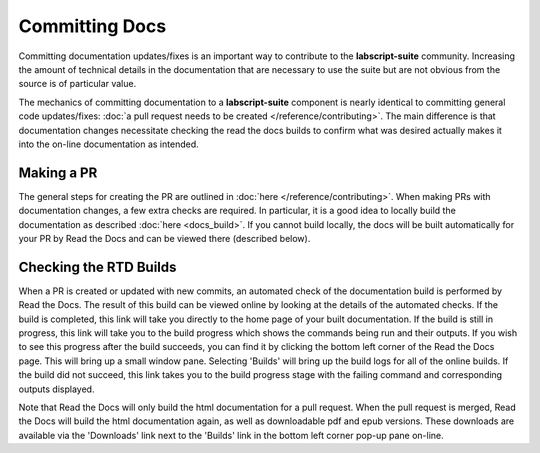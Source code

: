 Committing Docs
===============

Committing documentation updates/fixes is an important way to contribute to the **labscript-suite** community.
Increasing the amount of technical details in the documentation that are necessary to use the suite but are not obvious from the source is of particular value.

The mechanics of committing documentation to a **labscript-suite** component is nearly identical to committing general code updates/fixes:
:doc:`a pull request needs to be created </reference/contributing>`.
The main difference is that documentation changes necessitate checking the read the docs builds to confirm what was desired actually makes it into the on-line documentation as intended.

Making a PR
-----------

The general steps for creating the PR are outlined in :doc:`here </reference/contributing>`. 
When making PRs with documentation changes, a few extra checks are required.
In particular, it is a good idea to locally build the documentation as described :doc:`here <docs_build>`.
If you cannot build locally, the docs will be built automatically for your PR by Read the Docs and can be viewed there (described below).

Checking the RTD Builds
-----------------------

When a PR is created or updated with new commits, an automated check of the documentation build is performed by Read the Docs.
The result of this build can be viewed online by looking at the details of the automated checks.
If the build is completed, this link will take you directly to the home page of your built documentation.
If the build is still in progress, this link will take you to the build progress which shows the commands being run and their outputs.
If you wish to see this progress after the build succeeds, you can find it by clicking the bottom left corner of the Read the Docs page.
This will bring up a small window pane.
Selecting 'Builds' will bring up the build logs for all of the online builds.
If the build did not succeed, this link takes you to the build progress stage with the failing command and corresponding outputs displayed.

Note that Read the Docs will only build the html documentation for a pull request.
When the pull request is merged, Read the Docs will build the html documentation again, as well as downloadable pdf and epub versions.
These downloads are available via the 'Downloads' link next to the 'Builds' link in the bottom left corner pop-up pane on-line.